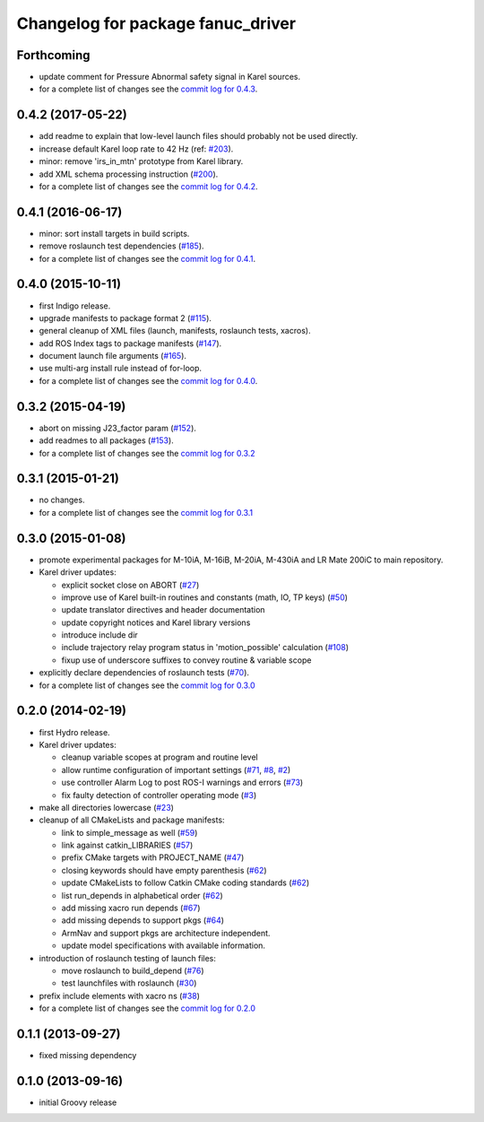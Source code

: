 ^^^^^^^^^^^^^^^^^^^^^^^^^^^^^^^^^^
Changelog for package fanuc_driver
^^^^^^^^^^^^^^^^^^^^^^^^^^^^^^^^^^

Forthcoming
-----------
* update comment for Pressure Abnormal safety signal in Karel sources.
* for a complete list of changes see the `commit log for 0.4.3 <https://github.com/ros-industrial/fanuc/compare/0.4.2...0.4.3>`_.

0.4.2 (2017-05-22)
------------------
* add readme to explain that low-level launch files should probably not be used directly.
* increase default Karel loop rate to 42 Hz (ref: `#203 <https://github.com/ros-industrial/fanuc/issues/203>`_).
* minor: remove 'irs_in_mtn' prototype from Karel library.
* add XML schema processing instruction (`#200 <https://github.com/ros-industrial/fanuc/issues/200>`_).
* for a complete list of changes see the `commit log for 0.4.2 <https://github.com/ros-industrial/fanuc/compare/0.4.1...0.4.2>`_.

0.4.1 (2016-06-17)
------------------
* minor: sort install targets in build scripts.
* remove roslaunch test dependencies (`#185 <https://github.com/ros-industrial/fanuc/issues/185>`_).
* for a complete list of changes see the `commit log for 0.4.1 <https://github.com/ros-industrial/fanuc/compare/0.4.0...0.4.1>`_.

0.4.0 (2015-10-11)
------------------
* first Indigo release.
* upgrade manifests to package format 2 (`#115 <https://github.com/ros-industrial/fanuc/issues/115>`_).
* general cleanup of XML files (launch, manifests, roslaunch tests, xacros).
* add ROS Index tags to package manifests (`#147 <https://github.com/ros-industrial/fanuc/issues/147>`_).
* document launch file arguments (`#165 <https://github.com/ros-industrial/fanuc/issues/165>`_).
* use multi-arg install rule instead of for-loop.
* for a complete list of changes see the `commit log for 0.4.0 <https://github.com/ros-industrial/fanuc/compare/0.3.2...0.4.0>`_.

0.3.2 (2015-04-19)
------------------
* abort on missing J23_factor param (`#152 <https://github.com/ros-industrial/fanuc/issues/152>`_).
* add readmes to all packages (`#153 <https://github.com/ros-industrial/fanuc/issues/153>`_).
* for a complete list of changes see the `commit log for 0.3.2 <https://github.com/ros-industrial/fanuc/compare/0.3.1...0.3.2>`_

0.3.1 (2015-01-21)
------------------
* no changes.
* for a complete list of changes see the `commit log for 0.3.1 <https://github.com/ros-industrial/fanuc/compare/0.3.0...0.3.1>`_

0.3.0 (2015-01-08)
------------------
* promote experimental packages for M-10iA, M-16iB, M-20iA, M-430iA and LR Mate 200iC to main repository.
* Karel driver updates:

  * explicit socket close on ABORT (`#27 <https://github.com/ros-industrial/fanuc/issues/27>`_)
  * improve use of Karel built-in routines and constants (math, IO, TP keys) (`#50 <https://github.com/ros-industrial/fanuc/issues/50>`_)
  * update translator directives and header documentation
  * update copyright notices and Karel library versions
  * introduce include dir
  * include trajectory relay program status in 'motion_possible' calculation (`#108 <https://github.com/ros-industrial/fanuc/issues/108>`_)
  * fixup use of underscore suffixes to convey routine & variable scope

* explicitly declare dependencies of roslaunch tests (`#70 <https://github.com/ros-industrial/fanuc/issues/70>`_).
* for a complete list of changes see the `commit log for 0.3.0 <https://github.com/ros-industrial/fanuc/compare/0.2.0...0.3.0>`_

0.2.0 (2014-02-19)
------------------
* first Hydro release.
* Karel driver updates:

  * cleanup variable scopes at program and routine level
  * allow runtime configuration of important settings (`#71 <https://github.com/ros-industrial/fanuc/issues/71>`_, `#8 <https://github.com/ros-industrial/fanuc/issues/8>`_, `#2 <https://github.com/ros-industrial/fanuc/issues/2>`_)
  * use controller Alarm Log to post ROS-I warnings and errors (`#73 <https://github.com/ros-industrial/fanuc/issues/73>`_)
  * fix faulty detection of controller operating mode (`#3 <https://github.com/ros-industrial/fanuc/issues/3>`_)

* make all directories lowercase (`#23 <https://github.com/ros-industrial/fanuc/issues/23>`_)
* cleanup of all CMakeLists and package manifests:

  * link to simple_message as well (`#59 <https://github.com/ros-industrial/fanuc/issues/59>`_)
  * link against catkin_LIBRARIES (`#57 <https://github.com/ros-industrial/fanuc/issues/57>`_)
  * prefix CMake targets with PROJECT_NAME (`#47 <https://github.com/ros-industrial/fanuc/issues/47>`_)
  * closing keywords should have empty parenthesis (`#62 <https://github.com/ros-industrial/fanuc/issues/62>`_)
  * update CMakeLists to follow Catkin CMake coding standards (`#62 <https://github.com/ros-industrial/fanuc/issues/62>`_)
  * list run_depends in alphabetical order (`#62 <https://github.com/ros-industrial/fanuc/issues/62>`_)
  * add missing xacro run depends (`#67 <https://github.com/ros-industrial/fanuc/issues/67>`_)
  * add missing depends to support pkgs (`#64 <https://github.com/ros-industrial/fanuc/issues/64>`_)
  * ArmNav and support pkgs are architecture independent.
  * update model specifications with available information.

* introduction of roslaunch testing of launch files:

  * move roslaunch to build_depend (`#76 <https://github.com/ros-industrial/fanuc/issues/76>`_)
  * test launchfiles with roslaunch (`#30 <https://github.com/ros-industrial/fanuc/issues/30>`_)

* prefix include elements with xacro ns (`#38 <https://github.com/ros-industrial/fanuc/issues/38>`_)
* for a complete list of changes see the `commit log for 0.2.0 <https://github.com/ros-industrial/fanuc/compare/0.1.1...0.2.0>`_

0.1.1 (2013-09-27)
------------------
* fixed missing dependency

0.1.0 (2013-09-16)
------------------
* initial Groovy release
